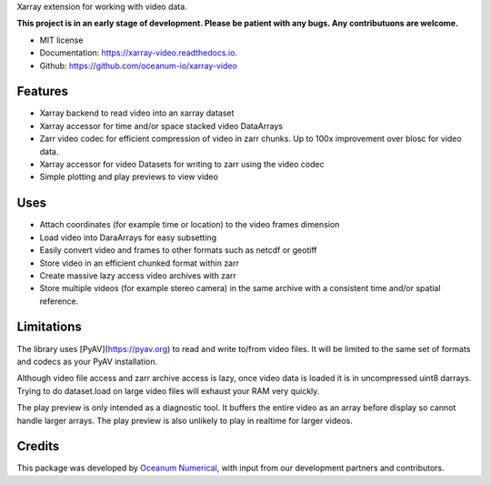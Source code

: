 
Xarray extension for working with video data.

**This project is in an early stage of development. Please be patient with any bugs. Any contributuons are welcome.**


* MIT license
* Documentation: https://xarray-video.readthedocs.io.
* Github: https://github.com/oceanum-io/xarray-video


Features
--------

* Xarray backend to read video into an xarray dataset
* Xarray accessor for time and/or space stacked video DataArrays
* Zarr video codec for efficient compression of video in zarr chunks. Up to 100x improvement over blosc for video data.
* Xarray accessor for video Datasets for writing to zarr using the video codec
* Simple plotting and play previews to view video


Uses
----

* Attach coordinates (for example time or location) to the video frames dimension
* Load video into DaraArrays for easy subsetting
* Easily convert video and frames to other formats such as netcdf or geotiff
* Store video in an efficient chunked format within zarr
* Create massive lazy access video archives with zarr
* Store multiple videos (for example stereo camera) in the same archive with a consistent time and/or spatial reference.


Limitations
-----------

The library uses [PyAV](https://pyav.org) to read and write to/from video files. It will be limited to the same set of formats and codecs as your PyAV installation.

Although video file access and zarr archive access is lazy, once video data is loaded it is in uncompressed uint8 darrays. Trying to do dataset.load on large video files will exhaust your RAM very quickly.

The play preview is only intended as a diagnostic tool. It buffers the entire video as an array before display so cannot handle larger arrays. The play preview is also unlikely to play in realtime for larger videos.


Credits
-------

This package was developed by `Oceanum Numerical <https://www.oceanum.science>`_, with input from our development partners and contributors.

